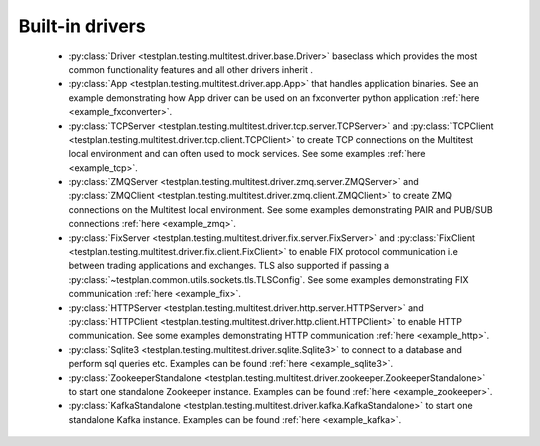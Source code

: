 Built-in drivers
================

    * :py:class:`Driver <testplan.testing.multitest.driver.base.Driver>` baseclass
      which provides the most common functionality features and all other
      drivers inherit .

    * :py:class:`App <testplan.testing.multitest.driver.app.App>` that handles
      application binaries. See an example demonstrating how App driver
      can be used on an fxconverter python application
      :ref:`here <example_fxconverter>`.

    * :py:class:`TCPServer <testplan.testing.multitest.driver.tcp.server.TCPServer>` and
      :py:class:`TCPClient <testplan.testing.multitest.driver.tcp.client.TCPClient>` to
      create TCP connections on the Multitest local environment and can often
      used to mock services. See some examples :ref:`here <example_tcp>`.

    * :py:class:`ZMQServer <testplan.testing.multitest.driver.zmq.server.ZMQServer>` and
      :py:class:`ZMQClient <testplan.testing.multitest.driver.zmq.client.ZMQClient>` to
      create ZMQ connections on the Multitest local environment.
      See some examples demonstrating PAIR and PUB/SUB connections
      :ref:`here <example_zmq>`.

    * :py:class:`FixServer <testplan.testing.multitest.driver.fix.server.FixServer>` and
      :py:class:`FixClient <testplan.testing.multitest.driver.fix.client.FixClient>` to
      enable FIX protocol communication i.e between trading applications and
      exchanges. TLS also supported if passing a :py:class:`~testplan.common.utils.sockets.tls.TLSConfig`.
      See some examples demonstrating FIX communication :ref:`here <example_fix>`.

    * :py:class:`HTTPServer <testplan.testing.multitest.driver.http.server.HTTPServer>` and
      :py:class:`HTTPClient <testplan.testing.multitest.driver.http.client.HTTPClient>` to
      enable HTTP communication.
      See some examples demonstrating HTTP communication :ref:`here <example_http>`.

    * :py:class:`Sqlite3 <testplan.testing.multitest.driver.sqlite.Sqlite3>`
      to connect to a database and perform sql queries etc. Examples can be
      found :ref:`here <example_sqlite3>`.

    * :py:class:`ZookeeperStandalone <testplan.testing.multitest.driver.zookeeper.ZookeeperStandalone>`
      to start one standalone Zookeeper instance. Examples can be found :ref:`here <example_zookeeper>`.

    * :py:class:`KafkaStandalone <testplan.testing.multitest.driver.kafka.KafkaStandalone>`
      to start one standalone Kafka instance. Examples can be found :ref:`here <example_kafka>`.
